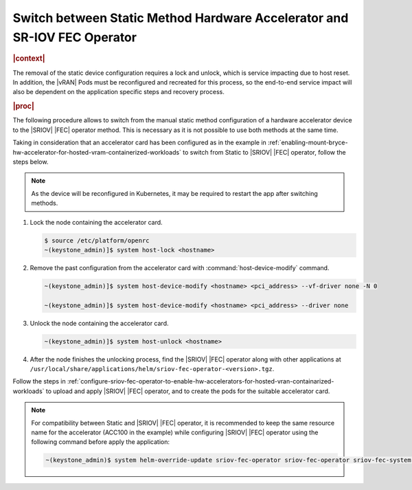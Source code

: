 .. _switch-between-static-method-hardware-accelerator-and-srminusi-5f893343ee15:

=========================================================================
Switch between Static Method Hardware Accelerator and SR-IOV FEC Operator
=========================================================================

.. rubric:: |context|

The removal of the static device configuration requires a lock and unlock,
which is service impacting due to host reset. In addition, the |vRAN| Pods must
be reconfigured and recreated for this process, so the end-to-end service
impact will also be dependent on the application specific steps and recovery
process.

.. rubric:: |proc|

The following procedure allows to switch from the manual static method
configuration of a hardware accelerator device to the |SRIOV| |FEC| operator
method. This is necessary as it is not possible to use both methods at the same
time.

Taking in consideration that an accelerator card has been configured as in the
example in
:ref:`enabling-mount-bryce-hw-accelerator-for-hosted-vram-containerized-workloads`
to switch from Static to |SRIOV| |FEC| operator, follow the steps below.

.. note::

    As the device will be reconfigured in Kubernetes, it may be required to
    restart the app after switching methods.

#.  Lock the node containing the accelerator card.

    .. code-block:: none

        $ source /etc/platform/openrc
        ~(keystone_admin)]$ system host-lock <hostname>

#.  Remove the past configuration from the accelerator card with
    :command:`host-device-modify` command.

    .. code-block:: none

        ~(keystone_admin)]$ system host-device-modify <hostname> <pci_address> --vf-driver none -N 0

        ~(keystone_admin)]$ system host-device-modify <hostname> <pci_address> --driver none

#.  Unlock the node containing the accelerator card.

    .. code-block:: none

        ~(keystone_admin)]$ system host-unlock <hostname>

#.  After the node finishes the unlocking process, find the |SRIOV| |FEC|
    operator along with other applications at
    ``/usr/local/share/applications/helm/sriov-fec-operator-<version>.tgz``.


Follow the steps in
:ref:`configure-sriov-fec-operator-to-enable-hw-accelerators-for-hosted-vran-containarized-workloads`
to upload and apply |SRIOV| |FEC| operator, and to create the pods for the
suitable accelerator card.

.. note::

    For compatibility between Static and |SRIOV| |FEC| operator, it is
    recommended to keep the same resource name for the accelerator (ACC100 in
    the example) while configuring |SRIOV| |FEC| operator using the following
    command before apply the application:

    .. code-block:: none

        ~(keystone_admin)$ system helm-override-update sriov-fec-operator sriov-fec-operator sriov-fec-system --set env.SRIOV_FEC_ACC100_RESOURCE_NAME=intel_acc100_fec
